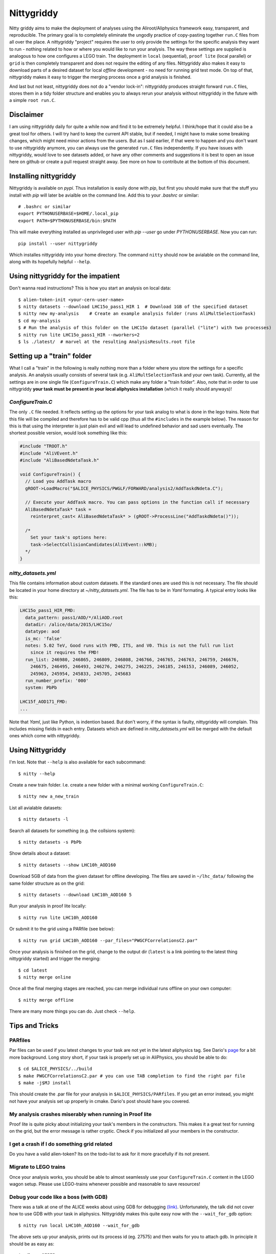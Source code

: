 ============
Nittygriddy
============

Nitty griddy aims to make the deployment of analyses using the Aliroot/Aliphysics framework easy, transparent, and reproducible.
The primary goal is to completely eliminate the ungodly practice of copy-pasting together ``run.C`` files from all over the place.
A nittygriddy "project" requires the user to only provide the settings for the specific analysis they want to run - nothing related to how or where you would like to run your analysis.
The way these settings are supplied is analogous to how one configures a LEGO train.
The deployment in ``local`` (sequential), ``proof lite`` (local parallel) or ``grid`` is then completely transparent and does not require the editing of any files.
Nittygriddy also makes it easy to download parts of a desired dataset for local *offline* development - no need for running grid test mode.
On top of that, nittygriddy makes it easy to trigger the merging process once a grid analysis is finished.

And last but not least, nittygriddy does not do a "vendor lock-in": nittygriddy produces straight forward ``run.C`` files, stores them in a tidy folder structure and enables you to always rerun your analysis without nittygriddy in the future with a simple ``root run.C``.

.. image:: https://imgs.xkcd.com/comics/standards.png

Disclaimer
==========
I am using nittygriddy daily for quite a while now and find it to be extremely helpful. I think/hope that it could also be a great tool for others. I will try hard to keep the current API stable, but if needed, I might have to make some breaking changes, which might need minor actions from the users. But as I said earlier, if that were to happen and you don't want to use nittygriddy anymore, you can always use the generated ``run.C`` files independently. If you have issues with nittygriddy, would love to see datasets added, or have any other comments and suggestions it is best to open an issue here on github or create a pull request straight away. See more on how to contribute at the bottom of this document.


Installing nittygriddy
======================

Nittygriddy is available on `pypi`. Thus installation is easily done with `pip`, but first you should make sure that the stuff you install with `pip` will later be avialble on the command line. Add this to your `.bashrc` or similar: ::

  # .bashrc or similar
  export PYTHONUSERBASE=$HOME/.local_pip
  export PATH=$PYTHONUSERBASE/bin:$PATH

This will make everything installed as unprivileged user with `pip --user` go
under `PYTHONUSERBASE`. Now you can run: ::


  pip install --user nittygriddy


Which installes nittygriddy into your home directory. The command ``nitty`` should now be avialable on the command line, along with its hopefully helpful ``--help``.


Using nittygriddy for the impatient
===================================
Don't wanna read instructions? This is how you start an analysis on local data::

  $ alien-token-init <your-cern-user-name>
  $ nitty datasets --download LHC15o_pass1_HIR 1  # Download 1GB of the specified dataset
  $ nitty new my-analysis    # Create an example analysis folder (runs AliMultSelectionTask)
  $ cd my-analysis
  $ # Run the analysis of this folder on the LHC15o dataset (parallel ("lite") with two processes)
  $ nitty run lite LHC15o_pass1_HIR --nworkers=2
  $ ls ./latest/  # marvel at the resulting AnalysisResults.root file
    

Setting up a "train" folder
===========================

What I call a "train" in the following is really nothing more than a folder where you store the settings for a specific analysis. An analysis usually consists of several task (e.g. ``AliMultSelectionTask`` and your own task). Currently, all the settings are in one single file (``ConfigureTrain.C``) which make any folder a "train folder". Also, note that in order to use nittygriddy **your task must be present in your local aliphysics installation** (which it really should anyways)!

`ConfigureTrain.C`
------------------
The only ``.C`` file needed. It reflects setting up the options for your task analog to what is done in the lego trains. Note that this file will be compiled and therefore has to be valid cpp (thus all the ``#includes`` in the example below). The reason for this is that using the interpreter is just plain evil and will lead to undefined behavior and sad users eventually. The shortest possible version, would look something like this:

.. code-block:: cpp

    #include "TROOT.h"
    #include "AliVEvent.h"
    #include "AliBasedNdetaTask.h"

    void ConfigureTrain() {
      // Load you AddTask macro
      gROOT->LoadMacro("$ALICE_PHYSICS/PWGLF/FORWARD/analysis2/AddTaskdNdeta.C");
    
      // Execute your AddTask macro. You can pass options in the function call if necessary
      AliBasedNdetaTask* task =
        reinterpret_cast< AliBasedNdetaTask* > (gROOT->ProcessLine("AddTaskdNdeta()"));
      
      /*
        Set your task's options here:
        task->SelectCollisionCandidates(AliVEvent::kMB);
      */
    }


..
   nittygriddy.json *(Not used, yet)*
   ----------------------------------
   This file contains some default options as well as depedencies which need to be loaded for execution. Again, this is analogus to the lego train interface. An example file might look like: ::

     [
       {
	   "Dependencies":"libOADB.so libSTEERBase.so libAOD.so libANALYSISalice.so libPWGCFCorrelationsC2.so"
       }
     ];
..

`nitty_datasets.yml`
--------------------
This file contains information about custom datasets. If the standard ones are used this is not necessary. The file should be located in your home directory at `~/nitty_datasets.yml`. The file has to be in `Yaml` formating. A typical entry looks like this:

.. code-block:: yaml

  LHC15o_pass1_HIR_FMD:
    data_pattern: pass1/AOD/*/AliAOD.root
    datadir: /alice/data/2015/LHC15o/
    datatype: aod
    is_mc: 'false'
    notes: 5.02 TeV, Good runs with FMD, ITS, and V0. This is not the full run list
      since it requires the FMD!
    run_list: 246980, 246865, 246809, 246808, 246766, 246765, 246763, 246759, 246676,
      246675, 246495, 246493, 246276, 246275, 246225, 246185, 246153, 246089, 246052,
      245963, 245954, 245833, 245705, 245683
    run_number_prefix: '000'
    system: PbPb

  LHC15f_AOD171_FMD:
  ...
    
Note that `Yaml`, just like Python, is indention based. But don't worry, if the syntax is faulty, nittygriddy will complain. This includes missing fields in each entry. Datasets which are defined in `nitty_datasets.yml` will be merged with the default ones which come with nittygriddy.


Using Nittygriddy
=================

I'm lost. Note that ``--help`` is also available for each subcommand::

  $ nitty --help

Create a new train folder. I.e. create a new folder with a minimal working ``ConfigureTrain.C``::

  $ nitty new a_new_train
  
List all avialable datasets::

  $ nitty datasets -l

Search all datasets for something (e.g. the collsions system)::

  $ nitty datasets -s PbPb

Show details about a dataset::

  $ nitty datasets --show LHC10h_AOD160

Download 5GB of data from the given dataset for offline developing.
The files are saved in ``~/lhc_data/`` following the same folder structure as on the grid::

  $ nitty datasets --download LHC10h_AOD160 5

Run your analysis in proof lite locally::

  $ nitty run lite LHC10h_AOD160

Or submit it to the grid using a PARfile (see below)::
    
  $ nitty run grid LHC10h_AOD160 --par_files="PWGCFCorrelationsC2.par"

Once your analysis is finished on the grid, change to the output dir (``latest`` is a link pointing to the latest thing nittygriddy started) and trigger the merging::
    
  $ cd latest
  $ nitty merge online

Once all the final merging stages are reached, you can merge individual runs offline on your own computer::
    
  $ nitty merge offline

There are many more things you can do. Just check ``--help``.


Tips and Tricks
===============

PARfiles
--------
Par files can be used if you latest changes to your task are not yet in the latest aliphysics tag.
See Dario's `page <https://dberzano.github.io/2015/01/29/parfiles-reloaded>`_ for a bit more background. Long story short, if your task is properly set up in AliPhysics, you should be able to do::

  $ cd $ALICE_PHYSICS/../build
  $ make PWGCFCorrelationsC2.par # you can use TAB completion to find the right par file
  $ make -j$MJ install

This should create the .par file for your analysis in ``$ALICE_PHYSICS/PARfiles``. If you get an error instead, you might not have your analysis set up properly in cmake. Dario's post should have you covered.


My analysis crashes miserably when running in Proof lite
--------------------------------------------------------
Proof lite is quite picky about initializing your task's members in the constructors. This makes it a great test for running on the grid, but the error message is rather cryptic. Check if you initialized all your members in the constructor.

I get a crash if I do something grid related
--------------------------------------------
Do you have a valid alien-token? Its on the todo-list to ask for it more gracefully if its not present.


Migrate to LEGO trains
----------------------
Once your analysis works, you should be able to almost seamlessly use your ``ConfigureTrain.C`` content in the LEGO wagon setup. Please use LEGO-trains whenever possible and reasonable to save resources!


Debug your code like a boss (with GDB)
--------------------------------------
There was a talk at one of the ALICE weeks about using GDB for debugging `(link) <https://indico.cern.ch/event/463952/>`_.
Unfortunately, the talk did not cover how to use GDB with your task in aliphysics.
Nittygriddy makes this quite easy now with the ``--wait_for_gdb`` option::

  $ nitty run local LHC10h_AOD160 --wait_for_gdb

The above sets up your analysis, prints out its process id (eg. 27575) and then waits for you to attach gdb. In principle it should be as easy as::

  $ gdb -p 27575

But there might be a few caveats. I wrote a small blog post about how to use gdb `here <http://cbourjau.github.io/alice/aliroot/aliphysics/2015/12/17/Debugging_aliphysics.html>`_.

Profile your code
-----------------

Nittygriddy makes it easy to use ``gdb`` as a stochastic profiler. This means that the running analysis is interuped many times, and a statistic is made where the analysis spends most of its time. This kind of profiling can be very visualized in so called "Flame Graphs". Nittygriddy packages some of the files from the original [FlameGraph project](https://github.com/adam-p/markdown-here/wiki/Markdown-Cheatsheet#links) to make this process as easy as possible and this is how.

First, you have to start a local analysis. You probably want to start it with the ``--wait_for_gdb`` flag to get the ``pid``, but you can also just find the ``pid`` any other way, if you prefer::

  $ nitty run local LHC10h_AOD160 --wait_for_gdb

Now, you have to open a second terminal where you attach the profiler to the ``pid`` of the running analysis (e.g. 27575)::

  $ nitty profile 27575 --nsamples=100

Remember to resume the analysis in the first terminal! Now you can use your browser to check out the flamegraph. For the above ``pid`` it would be at ``/tmp/27575.svg``. The ``svg`` is updated every 5 samples, so give it some time!

An example of a flamegraph might then look something like this:

.. image:: examples/flame_graph.png


What is happening behind the scene?
===================================

When running your analysis nitty griddy create a new folder in your train folder.
It then generates a ``run.C`` file from your options and copies it into that folder.
This ``run.C`` can be run on independently and should be easy to read.
This has the advantage that you can always just stop using ``nittygriddy`` and drop back to modifying the macros yourself - no vendor lockin!
However, if you would like to continue using ``nittygriddy``, you should not edit those macros directly since they might get overwritten and it defeats the purpose of this program in the first place.

Contributing
============
Contributions of any kind (issues, pull requests, general comments...) are always welcome! If you would like to hack on nittygriddy (for example to add new datasets to the default ones) you should check out nitty griddy as an editable python package: ::

  $ git clone https://github.com/cbourjau/nittygriddy.git
  $ cd nittygriddy
  $ pip install -e .

This installs nittygriddy in ``editable`` mode, meaning that any changes to the files in the repository clone are immediately available to the command line tool without re-installation. This means that updates can be raked in with a simple ``git pull origin/master``.
